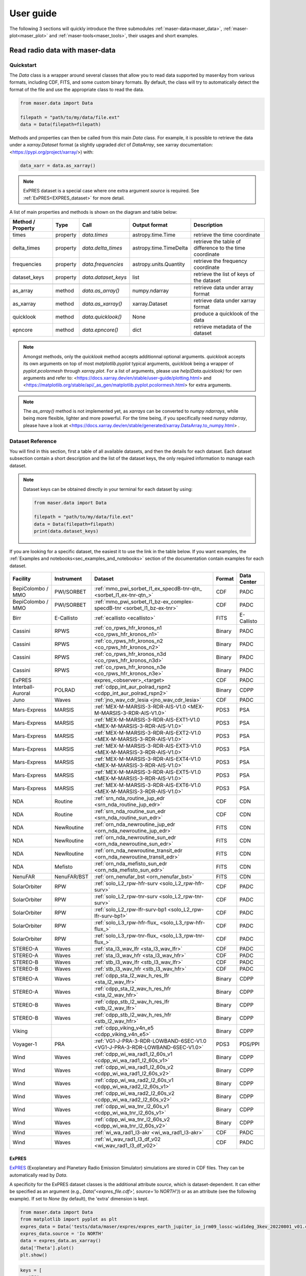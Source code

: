 User guide
=============

.. _sec_user_guide:

The following 3 sections will quickly introduce the three submodules :ref:`maser-data<maser_data>`, :ref:`maser-plot<maser_plot>` and :ref:`maser-tools<maser_tools>`,
their usages and short examples.

.. _maser_data:

Read radio data with maser-data
-------------------------------------

Quickstart
~~~~~~~~~~~

The `Data` class is a wrapper around several classes that allow you to read data supported by maser4py from various
formats, including CDF, FITS, and some custom binary formats. By default, the class will try to automatically detect
the format of the file and use the appropriate class to read the data.

.. code:: python

    from maser.data import Data

    filepath = "path/to/my/data/file.ext"
    data = Data(filepath=filepath)


Methods and properties can then be called from this main `Data` class. For example, it is possible to retrieve the data under a `xarray.Dataset` format
(a slightly upgraded `dict` of `DataArray`, see xarray documentation: <https://pypi.org/project/xarray/>) with:

.. code:: python

    data_xarr = data.as_xarray()

.. note::

    ExPRES dataset is a special case where one extra argument `source` is required. See :ref:`ExPRES<EXPRES_dataset>` for more detail.

A list of main properties and methods is shown on the diagram and table below:

.. image:: figures/Maser_basic.png
   :width: 500
   :alt: Maser4py basic routines diagram.

+-------------------+----------+---------------------+------------------------+---------------------------------------------------------+
| Method / Property | Type     |  Call               | Output format          | Description                                             |
+===================+==========+=====================+========================+=========================================================+
| times             | property | `data.times`        | astropy.time.Time      | retrieve the time coordinate                            |
+-------------------+----------+---------------------+------------------------+---------------------------------------------------------+
| delta_times       | property | `data.delta_times`  | astropy.time.TimeDelta | retrieve the table of difference to the time coordinate |
+-------------------+----------+---------------------+------------------------+---------------------------------------------------------+
| frequencies       | property | `data.frequencies`  | astropy.units.Quantity | retrieve the frequency coordinate                       |
+-------------------+----------+---------------------+------------------------+---------------------------------------------------------+
| dataset_keys      | property | `data.dataset_keys` | list                   | retrieve the list of keys of the dataset                |
+-------------------+----------+---------------------+------------------------+---------------------------------------------------------+
+-------------------+----------+---------------------+------------------------+---------------------------------------------------------+
| as_array          | method   | `data.as_array()`   | numpy.ndarray          | retrieve data under array format                        |
+-------------------+----------+---------------------+------------------------+---------------------------------------------------------+
| as_xarray         | method   | `data.as_xarray()`  | xarray.Dataset         | retrieve data under xarray format                       |
+-------------------+----------+---------------------+------------------------+---------------------------------------------------------+
| quicklook         | method   | `data.quicklook()`  | None                   | produce a quicklook of the data                         |
+-------------------+----------+---------------------+------------------------+---------------------------------------------------------+
| epncore           | method   | `data.epncore()`    | dict                   | retrieve metadata of the dataset                        |
+-------------------+----------+---------------------+------------------------+---------------------------------------------------------+


.. note::

    Amongst methods, only the `quicklook` method accepts additionnal optional arguments.
    `quicklook` accepts its own arguments on top of most `matplotlib.pyplot` typical arguments,
    `quicklook` being a wrapper of `pyplot.pcolormesh` through `xarray.plot`. For a list of arguments, please use `help(Data.quicklook)` for own arguments and
    refer to: <https://docs.xarray.dev/en/stable/user-guide/plotting.html> and <https://matplotlib.org/stable/api/_as_gen/matplotlib.pyplot.pcolormesh.html>
    for extra arguments.

.. note::
    The `as_array()` method is not implemented yet, as `xarrays` can be converted to `numpy ndarrays`, while being more flexible, lighter and more powerful.
    For the time being, if you specifically need `numpy ndarray`, please have a look at <https://docs.xarray.dev/en/stable/generated/xarray.DataArray.to_numpy.html> .


Dataset Reference
~~~~~~~~~~~~~~~~~~

You will find in this section, first a table of all available datasets, and then the details for each dataset. Each dataset subsection contain a short description and
the list of the dataset keys, the only required information to manage each dataset.


.. note::

   Dataset keys can be obtained directly in your terminal for each dataset by using:

   .. code:: python

       from maser.data import Data

       filepath = "path/to/my/data/file.ext"
       data = Data(filepath=filepath)
       print(data.dataset_keys)

If you are looking for a specific dataset, the easiest it to use the link in the table below. If you want examples,
the :ref:`Examples and notebooks<sec_examples_and_notebooks>` section of the documentation contain examples for each dataset.

+-------------------+------------+------------------------------------------------------------------------------+--------+-------------+
| Facility          | Instrument | Dataset                                                                      | Format | Data Center |
+===================+============+==============================================================================+========+=============+
| BepiColombo / MMO | PWI/SORBET | :ref:`mmo_pwi_sorbet_l1_ex_specdB-tnr-qtn_ <sorbet_l1_ex-tnr-qtn_>`          | CDF    | PADC        |
+-------------------+------------+------------------------------------------------------------------------------+--------+-------------+
| BepiColombo / MMO | PWI/SORBET | :ref:`mmo_pwi_sorbet_l1_bz-ex_complex-specdB-tnr <sorbet_l1_bz-ex-tnr>`      | CDF    | PADC        |
+-------------------+------------+------------------------------------------------------------------------------+--------+-------------+
| Birr              | E-Callisto | :ref:`ecallisto <ecallisto>`                                                 | FITS   | E-Callisto  |
+-------------------+------------+------------------------------------------------------------------------------+--------+-------------+
| Cassini           | RPWS       | :ref:`co_rpws_hfr_kronos_n1 <co_rpws_hfr_kronos_n1>`                         | Binary | PADC        |
+-------------------+------------+------------------------------------------------------------------------------+--------+-------------+
| Cassini           | RPWS       | :ref:`co_rpws_hfr_kronos_n2 <co_rpws_hfr_kronos_n2>`                         | Binary | PADC        |
+-------------------+------------+------------------------------------------------------------------------------+--------+-------------+
| Cassini           | RPWS       | :ref:`co_rpws_hfr_kronos_n3d <co_rpws_hfr_kronos_n3d>`                       | Binary | PADC        |
+-------------------+------------+------------------------------------------------------------------------------+--------+-------------+
| Cassini           | RPWS       | :ref:`co_rpws_hfr_kronos_n3e <co_rpws_hfr_kronos_n3e>`                       | Binary | PADC        |
+-------------------+------------+------------------------------------------------------------------------------+--------+-------------+
| ExPRES            |            | expres_<observer>_<target>                                                   | CDF    | PADC        |
+-------------------+------------+------------------------------------------------------------------------------+--------+-------------+
| Interball-Auroral | POLRAD     | :ref:`cdpp_int_aur_polrad_rspn2 <cdpp_int_aur_polrad_rspn2>`                 | Binary | CDPP        |
+-------------------+------------+------------------------------------------------------------------------------+--------+-------------+
| Juno              | Waves      | :ref:`jno_wav_cdr_lesia <jno_wav_cdr_lesia>`                                 | CDF    | PADC        |
+-------------------+------------+------------------------------------------------------------------------------+--------+-------------+
| Mars-Express      | MARSIS     | :ref:`MEX-M-MARSIS-3-RDR-AIS-V1.0 <MEX-M-MARSIS-3-RDR-AIS-V1.0>`             | PDS3   | PSA         |
+-------------------+------------+------------------------------------------------------------------------------+--------+-------------+
| Mars-Express      | MARSIS     | :ref:`MEX-M-MARSIS-3-RDR-AIS-EXT1-V1.0 <MEX-M-MARSIS-3-RDR-AIS-V1.0>`        | PDS3   | PSA         |
+-------------------+------------+------------------------------------------------------------------------------+--------+-------------+
| Mars-Express      | MARSIS     | :ref:`MEX-M-MARSIS-3-RDR-AIS-EXT2-V1.0 <MEX-M-MARSIS-3-RDR-AIS-V1.0>`        | PDS3   | PSA         |
+-------------------+------------+------------------------------------------------------------------------------+--------+-------------+
| Mars-Express      | MARSIS     | :ref:`MEX-M-MARSIS-3-RDR-AIS-EXT3-V1.0 <MEX-M-MARSIS-3-RDR-AIS-V1.0>`        | PDS3   | PSA         |
+-------------------+------------+------------------------------------------------------------------------------+--------+-------------+
| Mars-Express      | MARSIS     | :ref:`MEX-M-MARSIS-3-RDR-AIS-EXT4-V1.0 <MEX-M-MARSIS-3-RDR-AIS-V1.0>`        | PDS3   | PSA         |
+-------------------+------------+------------------------------------------------------------------------------+--------+-------------+
| Mars-Express      | MARSIS     | :ref:`MEX-M-MARSIS-3-RDR-AIS-EXT5-V1.0 <MEX-M-MARSIS-3-RDR-AIS-V1.0>`        | PDS3   | PSA         |
+-------------------+------------+------------------------------------------------------------------------------+--------+-------------+
| Mars-Express      | MARSIS     | :ref:`MEX-M-MARSIS-3-RDR-AIS-EXT6-V1.0 <MEX-M-MARSIS-3-RDR-AIS-V1.0>`        | PDS3   | PSA         |
+-------------------+------------+------------------------------------------------------------------------------+--------+-------------+
| NDA               | Routine    | :ref:`srn_nda_routine_jup_edr <srn_nda_routine_jup_edr>`                     | CDF    | CDN         |
+-------------------+------------+------------------------------------------------------------------------------+--------+-------------+
| NDA               | Routine    | :ref:`srn_nda_routine_sun_edr <srn_nda_routine_sun_edr>`                     | CDF    | CDN         |
+-------------------+------------+------------------------------------------------------------------------------+--------+-------------+
| NDA               | NewRoutine | :ref:`orn_nda_newroutine_jup_edr <orn_nda_newroutine_jup_edr>`               | FITS   | CDN         |
+-------------------+------------+------------------------------------------------------------------------------+--------+-------------+
| NDA               | NewRoutine | :ref:`orn_nda_newroutine_sun_edr <orn_nda_newroutine_sun_edr>`               | FITS   | CDN         |
+-------------------+------------+------------------------------------------------------------------------------+--------+-------------+
| NDA               | NewRoutine | :ref:`orn_nda_newroutine_transit_edr <orn_nda_newroutine_transit_edr>`       | FITS   | CDN         |
+-------------------+------------+------------------------------------------------------------------------------+--------+-------------+
| NDA               | Mefisto    | :ref:`orn_nda_mefisto_sun_edr <orn_nda_mefisto_sun_edr>`                     | FITS   | CDN         |
+-------------------+------------+------------------------------------------------------------------------------+--------+-------------+
| NenuFAR           | NenuFAR/BST| :ref:`orn_nenufar_bst <orn_nenufar_bst>`                                     | FITS   | CDN         |
+-------------------+------------+------------------------------------------------------------------------------+--------+-------------+
| SolarOrbiter      | RPW        | :ref:`solo_L2_rpw-hfr-surv <solo_L2_rpw-hfr-surv>`                           | CDF    | PADC        |
+-------------------+------------+------------------------------------------------------------------------------+--------+-------------+
| SolarOrbiter      | RPW        | :ref:`solo_L2_rpw-tnr-surv <solo_L2_rpw-tnr-surv>`                           | CDF    | PADC        |
+-------------------+------------+------------------------------------------------------------------------------+--------+-------------+
| SolarOrbiter      | RPW        | :ref:`solo_L2_rpw-lfr-surv-bp1 <solo_L2_rpw-lfr-surv-bp1>`                   | CDF    | PADC        |
+-------------------+------------+------------------------------------------------------------------------------+--------+-------------+
| SolarOrbiter      | RPW        | :ref:`solo_L3_rpw-hfr-flux_ <solo_L3_rpw-hfr-flux_>`                         | CDF    | PADC        |
+-------------------+------------+------------------------------------------------------------------------------+--------+-------------+
| SolarOrbiter      | RPW        | :ref:`solo_L3_rpw-tnr-flux_ <solo_L3_rpw-tnr-flux_>`                         | CDF    | PADC        |
+-------------------+------------+------------------------------------------------------------------------------+--------+-------------+
| STEREO-A          | Waves      | :ref:`sta_l3_wav_lfr <sta_l3_wav_lfr>`                                       | CDF    | PADC        |
+-------------------+------------+------------------------------------------------------------------------------+--------+-------------+
| STEREO-A          | Waves      | :ref:`sta_l3_wav_hfr <sta_l3_wav_hfr>`                                       | CDF    | PADC        |
+-------------------+------------+------------------------------------------------------------------------------+--------+-------------+
| STEREO-B          | Waves      | :ref:`stb_l3_wav_lfr <stb_l3_wav_lfr>`                                       | CDF    | PADC        |
+-------------------+------------+------------------------------------------------------------------------------+--------+-------------+
| STEREO-B          | Waves      | :ref:`stb_l3_wav_hfr <stb_l3_wav_hfr>`                                       | CDF    | PADC        |
+-------------------+------------+------------------------------------------------------------------------------+--------+-------------+
| STEREO-A          | Waves      | :ref:`cdpp_sta_l2_wav_h_res_lfr <sta_l2_wav_lfr>`                            | Binary | CDPP        |
+-------------------+------------+------------------------------------------------------------------------------+--------+-------------+
| STEREO-A          | Waves      | :ref:`cdpp_sta_l2_wav_h_res_hfr <sta_l2_wav_hfr>`                            | Binary | CDPP        |
+-------------------+------------+------------------------------------------------------------------------------+--------+-------------+
| STEREO-B          | Waves      | :ref:`cdpp_stb_l2_wav_h_res_lfr <stb_l2_wav_lfr>`                            | Binary | CDPP        |
+-------------------+------------+------------------------------------------------------------------------------+--------+-------------+
| STEREO-B          | Waves      | :ref:`cdpp_stb_l2_wav_h_res_hfr <stb_l2_wav_hfr>`                            | Binary | CDPP        |
+-------------------+------------+------------------------------------------------------------------------------+--------+-------------+
| Viking            |            | :ref:`cdpp_viking_v4n_e5 <cdpp_viking_v4n_e5>`                               | Binary | CDPP        |
+-------------------+------------+------------------------------------------------------------------------------+--------+-------------+
| Voyager-1         | PRA        | :ref:`VG1-J-PRA-3-RDR-LOWBAND-6SEC-V1.0 <VG1-J-PRA-3-RDR-LOWBAND-6SEC-V1.0>` | PDS3   | PDS/PPI     |
+-------------------+------------+------------------------------------------------------------------------------+--------+-------------+
| Wind              | Waves      | :ref:`cdpp_wi_wa_rad1_l2_60s_v1 <cdpp_wi_wa_rad1_l2_60s_v1>`                 | Binary | CDPP        |
+-------------------+------------+------------------------------------------------------------------------------+--------+-------------+
| Wind              | Waves      | :ref:`cdpp_wi_wa_rad1_l2_60s_v2 <cdpp_wi_wa_rad1_l2_60s_v2>`                 | Binary | CDPP        |
+-------------------+------------+------------------------------------------------------------------------------+--------+-------------+
| Wind              | Waves      | :ref:`cdpp_wi_wa_rad2_l2_60s_v1 <cdpp_wi_wa_rad2_l2_60s_v1>`                 | Binary | CDPP        |
+-------------------+------------+------------------------------------------------------------------------------+--------+-------------+
| Wind              | Waves      | :ref:`cdpp_wi_wa_rad2_l2_60s_v2 <cdpp_wi_wa_rad2_l2_60s_v2>`                 | Binary | CDPP        |
+-------------------+------------+------------------------------------------------------------------------------+--------+-------------+
| Wind              | Waves      | :ref:`cdpp_wi_wa_tnr_l2_60s_v1 <cdpp_wi_wa_tnr_l2_60s_v1>`                   | Binary | CDPP        |
+-------------------+------------+------------------------------------------------------------------------------+--------+-------------+
| Wind              | Waves      | :ref:`cdpp_wi_wa_tnr_l2_60s_v2 <cdpp_wi_wa_tnr_l2_60s_v2>`                   | Binary | CDPP        |
+-------------------+------------+------------------------------------------------------------------------------+--------+-------------+
| Wind              | Waves      | :ref:`wi_wa_rad1_l3-akr <wi_wa_rad1_l3-akr>`                                 | CDF    | PADC        |
+-------------------+------------+------------------------------------------------------------------------------+--------+-------------+
| Wind              | Waves      | :ref:`wi_wav_rad1_l3_df_v02 <wi_wav_rad1_l3_df_v02>`                         | CDF    | PADC        |
+-------------------+------------+------------------------------------------------------------------------------+--------+-------------+


.. _EXPRES_dataset:

ExPRES
""""""""""""""""""""""""""""""

`ExPRES <https://maser.lesia.obspm.fr/task-2-modeling-tools/expres/?lang=en>`_ (Exoplanetary and Planetary Radio
Emission Simulator) simulations are stored in CDF files. They can be automatically read by `Data`.

A specificity for the ExPRES dataset classes is the additional attribute `source`, which is dataset-dependent.
It can either be specified as an argument (e.g., `Data('<expres_file.cdf>', source='Io NORTH')`) or as an attribute (see the following
example). If set to `None` (by default), the 'extra' dimension is kept.

.. code-block:: python

   from maser.data import Data
   from matplotlib import pyplot as plt
   expres_data = Data('tests/data/maser/expres/expres_earth_jupiter_io_jrm09_lossc-wid1deg_3kev_20220801_v01.cdf')
   expres_data.source = 'Io NORTH'
   data = expres_data.as_xarray()
   data['Theta'].plot()
   plt.show()


.. image:: figures/Example_padc_expres.png
   :width: 500
   :alt: expres example plot

.. code-block:: python

   keys = [
      "FC",
      "FP",
      "Polarization",
      "Theta",
      "CML",
      "ObsDistance",
      "ObsLatitude",
      "SrcFreqMax",
      "SrcFreqMaxCMI",
      "SrcLongitude",
   ]


Interball-Auroral / POLRAD
""""""""""""""""""""""""""""""

All descriptions in this section are adapted from the `CDPP Data Archive portal <https://cdpp-archive.cnes.fr>`_.

The POLRAD instrument onboard the INTERBALL Auroral Probe is a radio-spectro-polarimeter aimed to
provide measurements of the auroral kilometric radiation (AKR) and plasma waves generated in the
Earth auroral regions from the orbit of the Interball Auroral Probe (Interball-2). Its scientific
objectives include studies of:

* AKR generation from sources associated with the field-aligned acceleration regions in the auroral
  magnetosphere,
* modes of AKR emission inferred from measurements of the Stokes parameters of the wave polarisation,
* direction finding and directivity of the AKR emission.

POLRAD is a step-frequency analyser (SFA) aimed at measuring intensity of the AKR and its polarization
parameters in the frequency range selected between 4 kHz and 2 MHz with a frequency resolution of
4.096 kHz. The detailed list of the instrumental characteristics are given in Table 1. Three orthogonal
antennae are used to detect wave electric fields: two 22 m long (tip-to-tip) dipoles perpendicular to
the spin axis of the spacecraft (Y and Z antennae) and one monopole 11 m long (center of the s/c to tip)
deployed along it in antisolar direction (X antenna).

.. _cdpp_int_aur_polrad_rspn2:

cdpp_int_aur_polrad_rspn2
.........................

* **Data Centre**: CNES/CDPP

The RSPN2 (*Radio Spectrograms Level 2*) dataset consist of receiver frequency sweeps, containing power
intensities of radio emission at consecutive frequency steps staring from the highest and ending on
the lowest (which is always 4 kHz), and information on the instrument status.

.. code-block:: python

   keys = ["EX", "EY", "EZ"]


WIND/Waves
""""""""""""""""""""""""""""""

The WAVES experiment exploits instrumentation developed jointly by the Observatoire de Paris, the
University of Minnesota, and the Goddard Space Flight Center. The Radio and Plasma WAVES investigation
on the WIND spacecraft provides comprehensive coverage of radio and plasma wave phenomena in the frequency
range from a fraction of a Hertz up to about 14 MHz for the electric field and 3 kHz for the magnetic field.
This package allows several kinds of measurements all of which are essential to understanding the Earth's
environment - the Geospace - and its response to varying solar wind conditions. In situ measurements of
different modes of plasma waves give information on local processes and couplings in different regions and
boundaries of the Geospace leading to plasma instabilities: magneto-acoustic waves, ion cyclotron waves,
whistler waves, electron plasma oscillations, electron burst noise and other types of electrostatic or
electromagnetic waves.

The sensors are:

* three electric dipolar antenna systems supplied by Fairchild Space (two are coplanar, orthogonal wire
  dipole antennas in the spin-plane, the other a rigid spin-axis dipole);
* three magnetic search coils mounted orthogonally (designed and built by the University of Iowa).

.. _cdpp_wi_wa_rad1_l2_60s_v1:

cdpp_wi_wa_rad1_l2_60s_v1
.........................

* **Data Centre**: CNES/CDPP

.. code-block:: python

   "Work in progress"

.. _cdpp_wi_wa_rad1_l2_60s_v2:

cdpp_wi_wa_rad1_l2_60s_v2
.........................

* **Data Centre**: CNES/CDPP

.. code-block:: python

   "Work in progress"

.. _cdpp_wi_wa_rad2_l2_60s_v1:

cdpp_wi_wa_rad2_l2_60s_v1
.........................

* **Data Centre**: CNES/CDPP

.. code-block:: python

   "Work in progress"

.. _cdpp_wi_wa_rad2_l2_60s_v2:

cdpp_wi_wa_rad2_l2_60s_v2
.........................

* **Data Centre**: CNES/CDPP

.. code-block:: python

   "Work in progress"

.. _cdpp_wi_wa_tnr_l2_60s_v1:

cdpp_wi_wa_tnr_l2_60s_v1
.........................

* **Data Centre**: CNES/CDPP

.. code-block:: python

   "Work in progress"

.. _cdpp_wi_wa_tnr_l2_60s_v2:

cdpp_wi_wa_tnr_l2_60s_v2
.........................

* **Data Centre**: CNES/CDPP

.. code-block:: python

   "Work in progress"

.. _cdpp_wi_wa_rad1_l2:

cdpp_wi_wa_rad1_l2
..................

* **Data Centre**: CNES/CDPP

.. code-block:: python

   keys = ["VS", "VSP", "VZ", "TS", "TSP", "TZ", "MODE"]

.. _wi_wa_rad1_l3-akr:

wi_wa_rad1_l3-akr
.................

* **Data Centre**: ObsParis/PADC

.. code-block:: python

   keys = [
        "FLUX_DENSITY",
        "SNR",
    ]

.. _wi_wav_rad1_l3_df_v02:

wi_wav_rad1_l3_df_v02
......................

* **Data Centre**: ObsParis/PADC

.. code-block:: python

   keys = [
        "STOKES_I",
        "SWEEP",
        "WAVE_AZIMUTH_SRF",
        "WAVE_COLATITUDE_SRF",
        "SOURCE_SIZE",
        "QUALITY_FLAG",
        "MODULATION_RATE",
    ]


Mars-Express / MARSIS
""""""""""""""""""""""""""""""

.. _MEX-M-MARSIS-3-RDR-AIS-V1.0:

MEX-M-MARSIS-3-RDR-AIS-V1.0
...........................

* **Data Centre**: ESA/PSA

Sub-collections from ESA/PSA archive: ``MEX-M-MARSIS-3-RDR-AIS-V1.0``, ``MEX-M-MARSIS-3-RDR-AIS-EXT1-V1.0``,
``MEX-M-MARSIS-3-RDR-AIS-EXT2-V1.0``, ``MEX-M-MARSIS-3-RDR-AIS-EXT3-V1.0``, ``MEX-M-MARSIS-3-RDR-AIS-EXT4-V1.0``,
``MEX-M-MARSIS-3-RDR-AIS-EXT5-V1.0`` and ``MEX-M-MARSIS-3-RDR-AIS-EXT6-V1.0``.

.. code-block:: python

   keys = [
        "SPECTRAL_DENSITY",
        "SPECTRAL_DENSITY_AVG",
        "SPECTRAL_DENSITY_MED",
        "SPECTRAL_DENSITY_MAX",
        "SPECTRAL_DENSITY_MIN",
    ]


Juno / Waves
""""""""""""""""""""""""""""""

.. _jno_wav_cdr_lesia:

jno_wav_cdr_lesia
.................

* **Data Centre**: ObsParis/PADC

.. code-block:: python

   keys = [
      "INTENSITY",
      "BACKGROUND",
      "INTENSITY_BG_COR",
   ]


Voyager / PRA
""""""""""""""""""""""""""""""

.. _VG1-J-PRA-3-RDR-LOWBAND-6SEC-V1.0:

.. warning::
    Time for Voyager are known for not being recorded in a not monotonic way. Be careful with these data.


VG1-J-PRA-3-RDR-LOWBAND-6SEC-V1.0
.................................

* **Data Centre**: NASA/PDS/PPI

.. code-block:: python

   keys = ["L", "R"]


Viking
""""""

.. _cdpp_viking_v4n_e5:

cdpp_viking_v4n_e5
..................

* **Data Centre**: NASA/PDS/PPI

.. code-block:: python

   "Work in progress"


E-Callisto
""""""""""""""""""""""""""""""


.. _ecallisto:

ecallisto
.........

* **Data Centre**: E-Callisto

.. code-block:: python

   keys = ["Flux Density"]

Nançay Decameter Array (NDA)
""""""""""""""""""""""""""""""

.. _srn_nda_routine_jup_edr:

srn_nda_routine_jup_edr
.......................

* **Data Centre**: Centre de Données de Nançay (CDN)

.. code-block:: python

   keys = ["LL", "RR"]

.. _srn_nda_routine_sun_edr:

srn_nda_routine_sun_edr
.......................

* **Data Centre**: Centre de Données de Nançay (CDN)

.. code-block:: python

   keys = ["LL", "RR"]


.. _orn_nda_newroutine_jup_edr:

orn_nda_newroutine_jup_edr
...........................

* **Data Centre**: Centre de Données de Nançay (CDN)

.. code-block:: python

   keys = ["LL", "RR", "LR_RE", "LR_IM"]

.. _orn_nda_newroutine_sun_edr:

orn_nda_newroutine_sun_edr
...........................

* **Data Centre**: Centre de Données de Nançay (CDN)

.. code-block:: python

   keys = ["LL", "RR"]

.. _orn_nda_newroutine_transit_edr:

orn_nda_newroutine_transit_edr
................................

* **Data Centre**: Centre de Données de Nançay (CDN)

.. code-block:: python

   keys = ["LL", "RR"]

.. _orn_nda_mefisto_sun_edr:

orn_nda_mefisto_sun_edr
.......................

* **Data Centre**: Centre de Données de Nançay (CDN)

.. code-block:: python

   keys = ["LL", "RR"]


Nançai / NenuFAR
""""""""""""""""

.. _orn_nenufar_bst:

orn_nenufar_bst
.......................

* **Data Centre**: Centre de Données de Nançay (CDN)

.. code-block:: python

   keys = ["NW", "NE"]


STEREO-A and STEREO-B / Waves / LFR and HFR
"""""""""""""""""""""""""""""""""""""""""""

.. _sta_l3_wav_lfr:

.. _sta_l3_wav_hfr:

.. _stb_l3_wav_lfr:

.. _stb_l3_wav_hfr:


sta_l3_wav_lfr
...............

* **Data Centre**: Paris Astronomical Data Centre (PADC)

.. code-block:: python

   keys = [
        "STOKES_I",
        "STOKES_Q",
        "STOKES_U",
        "STOKES_V",
        "SOURCE_SIZE",
        "PSD_FLUX",
        "PSD_SFU",
        "WAVE_AZIMUTH_HCI",
        "WAVE_AZIMUTH_HEE",
        "WAVE_AZIMUTH_HEEQ",
        "WAVE_AZIMUTH_RTN",
        "WAVE_COLATITUDE_HCI",
        "WAVE_COLATITUDE_HEE",
        "WAVE_COLATITUDE_HEEQ",
        "WAVE_COLATITUDE_RTN",
    ]



.. _sta_l2_wav_lfr:

.. _sta_l2_wav_hfr:

.. _stb_l2_wav_lfr:

.. _stb_l2_wav_hfr:


cdpp_sta_l2_wav_h_res_lfr
..........................

* **Data Centre**: CNES/CDPP

.. code-block:: python

   keys = ["agc1", "agc2", "auto1", "auto2", "crossr", "crossi"]



BepiColombo / MMO Mio / PWI / SORBET
""""""""""""""""""""""""""""""""""""

.. _sorbet_l1_ex-tnr-qtn_:

mmo_pwi_sorbet_l1_ex_specdB-tnr-qtn
.....................................

* **Data Centre**: ObsParis/PADC

.. code-block:: python

   "Work in progress"

.. _sorbet_l1_bz-ex-tnr:

mmo_pwi_sorbet_l1_bz-ex_complex-specdB-tnr
..........................................

* **Data Centre**: ObsParis/PADC

.. code-block:: python

   "Work in progress"


Cassini / RPWS
""""""""""""""

.. _co_rpws_hfr_kronos_n1:

co_rpws_hfr_kronos_n1
.....................

* **Data Centre**: ObsParis/PADC

.. code-block:: python

   keys = ["agc1", "auto1", "agc2", "auto2", "cross1", "cross2"]

.. _co_rpws_hfr_kronos_n2:

co_rpws_hfr_kronos_n2
.....................

* **Data Centre**: ObsParis/PADC

.. code-block:: python

   keys = ["autoX", "autoZ", "crossR", "crossI"]

.. _co_rpws_hfr_kronos_n3d:

co_rpws_hfr_kronos_n3d
.......................

* **Data Centre**: ObsParis/PADC

.. code-block:: python

   keys = ["s", "q", "u", "v", "snx", "snz"]

.. note::

   All n3 level Cassini datasets also need n2 level datasets (locally downloaded as well). n2 level data are expected in a given
   directory architecture, with a path from n3* directory:

   .. code:: python

       "../n2/"

.. _co_rpws_hfr_kronos_n3e:

co_rpws_hfr_kronos_n3e
.......................

* **Data Centre**: ObsParis/PADC

.. code-block:: python

   keys = ["s", "v", "th", "ph", "snx", "snz"]

.. note::

   All n3 level Cassini datasets also need n2 level datasets (locally downloaded as well). n2 level data are expected in a given
   directory architecture, with a path from n3* directory:

   .. code:: python

       "../n2/"


SolarOrbiter / RPW / LFR - TNR - HFR
""""""""""""""""""""""""""""""""""""

.. _solo_L2_rpw-lfr-surv-bp1:

solo_L2_rpw-lfr-surv-bp1
........................

* **Data Centre**: ObsParis/PADC

.. code-block:: python

   keys = [
        "PE",
        "PB",
        "DOP",
        "ELLIP",
        "SX_REA",
        "DELTA_TIMES",
        "MODE_NB",
    ]

.. _solo_L2_rpw-tnr-surv:

solo_L2_rpw-tnr-surv
....................

* **Data Centre**: ObsParis/PADC

.. code-block:: python

   keys = [
        "VOLTAGE_SPECTRAL_POWER_CH1",
        "VOLTAGE_SPECTRAL_POWER_CH2",
        "SENSOR_CH1",
        "SENSOR_CH2",
        "V1",
        "V2",
        "V3",
        "V1-V2",
        "V2-V3",
        "V3-V1",
        "B_MF",
        "HF_V1-V2",
        "HF_V2-V3",
        "HF_V3-V1",
        "DELTA_TIMES",
    ]

.. _solo_L2_rpw-hfr-surv:

solo_L2_rpw-hfr-surv
....................

* **Data Centre**: ObsParis/PADC

.. code-block:: python

   keys = [
        "VOLTAGE_SPECTRAL_POWER",
        "SENSOR",
        "CHANNEL",
        "V1",
        "V2",
        "V3",
        "V1-V2",
        "V2-V3",
        "V3-V1",
        "B_MF",
        "HF_V1-V2",
        "HF_V2-V3",
        "HF_V3-V1",
        "DELTA_TIMES",
        "FREQ_INDICES",
        "VOLTAGE_SPECTRAL_POWER_CH1",
        "VOLTAGE_SPECTRAL_POWER_CH2",
    ]

.. _solo_L3_rpw-tnr-flux_:

solo_L3_rpw-tnr-flux
........................

* **Data Centre**: ObsParis/PADC

.. code-block:: python

   keys = ["PSD_V2", "PSD_FLUX", "PSD_SFU"]

.. _solo_L3_rpw-hfr-flux_:

solo_L3_rpw-hfr-flux
........................

* **Data Centre**: ObsParis/PADC

.. code-block:: python

   keys = ["PSD_V2", "PSD_FLUX", "PSD_SFU"]

.. _maser_plot:

Plot radio data with maser-plot
-------------------------------------

Quickstart
~~~~~~~~~~~

maser-plot offers "ready-to-use" data plotting capabilities in complement to maser-data.

For the moment it only works with data from Solar Orbiter/RPW, but additional data should be added later.

Here is a example to read and plot Solar Orbiter/RPW TNR receiver dynamical spectrum using maser-data, maser-plot and matplotlib:

.. code:: python

    from maser.data import Data
    from maser.plot.rpw.tnr import plot_auto

    # Parse TNR CDF file with maser.data.Data class
    tnr_filepath = "solo_L2_rpw-tnr-surv_20211009_V02.cdf"
    tnr_data = Data(filepath=tnr_filepath)

     # Plot data "as is" (i.e., without any post-processing or filters)
    import matplotlib.pyplot as plt
    import matplotlib.colorbar as cbar

    fig, ax = plt.subplots(figsize=(10, 5))
    # Define plot main title
    #fig.suptitle("RPW Tuto")
    fig.tight_layout()
    cbar_ax, kw = cbar.make_axes(ax, shrink=1.4)
    # plot AUTO
    plot_auto(tnr_data, ax=ax, figure=fig, cbar_ax=cbar_ax)
    # Define plot subtitle
    ax.set_title('RPW TNR spectral power density from ' + filepath.name)
    plt.show()

Which should give:

.. image:: figures/solo_L2_rpw-tnr-surv_20211009_V02.png
   :width: 400
   :alt: solo_L2_rpw-tnr-surv_20211009 example plot

.. note:: using matplotlib is not mandatory here, but allows to refine plotting options.

.. _maser_tools:

Extra tools from maser-tools
-----------------------------

Quickstart
~~~~~~~~~~~

maser-tools offers methods to handle radio data file format and time.

It currently contains programs to :
    - handle `CDF file format <https://cdf.gsfc.nasa.gov/>`_
    - Ensure conversions between time bases (i.e. TT2000<->UTC)


The *cdf* module
~~~~~~~~~~~~~~~~~

The *cdf* module contains the following tools:

- *cdf*, a backup of the spacepy.pycdf module (https://pythonhosted.org/SpacePy/pycdf.html), only used in the case where spacepy package is not installed in the system.
- :ref:`cdfcompare<cdf_compare>`, a tool to compare two CDFs
- :ref:`serializer<cdf_serializer>`, to convert skeleton CDF files (in Excel or ASCII format) into master CDF binary files
- :ref:`validator<cdf_validator>`, to validate the content of a CDF file from a given data model.

For more information about the CDF format, please visit http://cdf.gsfc.nasa.gov/.


.. _cdf_compare:

Compare two CDF files content with ``cdf_compare``
""""""""""""""""""""""""""""""""""""""""""""""""""""

The *cdf.cdfcompare* module can be used to compare the content of two CDFs.

To get the full list of input parameters, print the help message from command line:

.. code-block:: bash

    maser cdf_compare --help


Short example
..............

.. code:: python

    from maser.tools.cdf.cdf_compare import cdf_compare

    # Define paths of the two CDF files to compare
    cdf_file1 = 'cdf_file1_path'
    cdf_file2 = 'cdf_file2_path'

    # Run cdf_compare
    results = cdf_compare(cdf_file1, cdf_file2)

    if results:
        # If differences are found, print them
        print(results)
    else:
        print('No difference found between {0} and {1}'.format(cdf_file1, cdf_file2))

If no discrepancy is found between the two input CDF files, the dictionary `results` should be empty. Otherwise, it should contain differences found between both CDF files.

.. note::

    - By default ``cdf_compare`` also checks the CDF attributes.
    - ``cdf_compare`` can also be run as a command line tool. Run `maser cdf_compare --help` from a terminal for more information.


.. _cdf_serializer:

cdf.serializer
""""""""""""""""

The *cdf.serializer* module allows users to convert CDF between the following formats:

- Skeleton table (ASCII)
- Binary CDF ("Master")
- Excel 2007 format (.xlsx)

Module can be imported in Python programs or called directly from a terminal using the dedicated command line interface.

.. important::

    The conversions between skeleton table and binary CDF are performed calling the *skeletontable* and *skeletoncdf* programs
    from the NASA CDF software (visit https://cdf.gsfc.nasa.gov/ for more details).


Converting a binary CDF to a skeleton table
""""""""""""""""""""""""""""""""""""""""""""

The *skeletontable* sub-command allows to convert CDF from binary CDF to skeleton table by calling the skeletontable NASA CDF software program.

An option also allows to export skeleton table into Excel 2007 format file (.xlsx), see below: :ref:`Convert into MS Excel sheet file<skeleton_table_excel>`.

To display the help, enter:

.. code-block:: bash

  maser skeletontable --help

Short example
..............

Convert all input CDFs named "input_*.cdf" into skeleton tables. Output files will be saved into the /tmp/cdf/build folder.
Output files will have the same names than input CDFs but with the extension ".skt".

.. code-block:: bash

   maser skeletontable "input_*.cdf" --output_dir /tmp/cdf/build

.. _skeleton_table_excel:

Convert master binary CDF into MS Excel sheet file
...................................................

Here is an example to export a master CDF binary file into
a MS Excel sheet file using maser-tool:

.. code:: bash

    cdf_file=master_binary.cdf
    build_dir=./build
    maser skeletontable --to-xlsx -o $build_dir $cdf_file

Running the command below should create a new file `master_binary.xlsx` in the `build` folder.

.. note::

    - It is also possible to provide a Skeleton table file as an input (instead of master CDF binary file)
    - Use `maser skeletoncdf` command to generate skeleton table and master CDF files from an MS Excel file.
    - Example of export Excel file can be found in `support/cdf/convert_example.xlsx`


Converting skeleton CDF to binary CDF
""""""""""""""""""""""""""""""""""""""

The *skeletoncdf* sub-command allows to convert CDF from skeleton table to binary CDF by calling the skeletoncdf NASA CDF software program.

An option also allows to use Excel 2007 format file (.xlsx) as an input to the *skeletoncdf* sub-command.

To display the help, enter:

.. code-block:: bash

  maser skeletoncdf --help


Expected Excel file format description
""""""""""""""""""""""""""""""""""""""""

This section describes the structure of the Excel format file that can be used by the cdf.serializer module.

Note that:

* Only the Excel 2007 format is supported (i.e., .xlsx).
* Only zVariables are supported

.. warning::

  Make sure to respect the letter case!

The Excel file shall contain the following sheets:

- header
- GLOBALattributes
- zVariables
- VARIABLEattributes
- NRV

The first row of each sheet must be used to provide the name of the columns.

*header* sheet
...............

The "header" sheet must contain the following columns:

CDF_NAME
  Name of the CDF master file (without the extension)
DATA ENCODING
  Type of data encoding
MAJORITY
  Majority of the CDF data parsing ("COLUMN" or "ROW")
FORMAT
  Indicates if the data are saved in a single ("SINGLE") or
  on multiple ("MULTIPLE") CDF files
CDF_COMPRESSION
  Type of compression applied to the CDF
CDF_CHECKSUM
  Checksum applied to the CDF

*GLOBALattributes* sheet
.........................

The "GLOBALattributes" sheet shall contain the following columns:

Attribute Name
  Name of the global attribute
Entry Number
  Index of the current entry starting at 1
Data Type
  CDF data type of the global attribute (only the "CDF_CHAR" type is supported)
Value
  Value of the current entry

*zVariables* sheet
....................

The "zVariables" sheet shall contain the following columns:

Variable Name
  Name of the zVariable
Data Type
  CDF data type of the zVariable
Number Elements
  Number of elements of the zVariable (shall be always 1, except for CDF_[U]CHAR" type)
Dims
  Number of dimension of the zVariable (shall be 0 if the variable is a scalar)
Sizes
  If the variable is not a scalar, provides its dimension sizes.
Record Variance
  Indicates if the variable values can change ("T") or not ("F") from a record to another.
Dimension Variances
  Indicates how the variable values vary over each dimension.
VAR_COMPRESSION
  Compression algorithm applied to the variable.
VAR_SPARESERECORDS
  Spare record of the variable.
VAR_PADVALUE
  Pad value of the variable.

*VARIABLEattributes* sheet
............................

The "VARIABLEattributes" sheet shall contain the following columns:

Variable Name
  Name of the zVariable
Attribute Name
  Name of the variable attribute
Data Type
  CDF data type of the variable attribute
Value
  Value of the variable attribute


*NRV* sheet
.............

The "NRV" sheet shall contain the following columns:

Variable Name
  Name of the zVariable
Index
  Index of the current NR row
Value
  Value of the current NR row

.. _cdf_validator:

The *cdf.validator* tool
""""""""""""""""""""""""""

*validator* provides methods to validate a CDF format file from a given model.

It contains only one *Validate* class that regroups all of the validation methods.


The *Validate* class
.....................

To import the *Validate* class from Python, enter:

.. code-block:: python

  from maser.utils.cdf.cdfvalidator import Validate

The Model validation test
...........................

The *Validate* class allows user to check if a given CDF format file contains specific attributes or variables, by providing a
so-called "cdfvalidator model file".

This model file shall be in the JSON format. All items and values are case sensitive.
It can include the following JSON objects:

.. csv-table::  CDFValidator JSON objects
   :header: "JSON object", "Description"
   :widths: 35, 65

   "GLOBALattributes", "Contains the list of global attributes to check"
   "VARIABLEattributes", "Contains the list of variable attributes to check"
   "zVariables", "Contains the list of zvariables to check"

Note that any additional JSON object will be ignored.

The table below lists the JSON items that are allowed to be found in the *GLOBALattributes*, *VARIABLEattributes* and *zVariables* JSON objects.

.. csv-table::  CDFValidator JSON object items
   :header: "JSON item", "JSON type", "Priority", "Description"
   :widths: 45, 15, 15, 35

    "attributes", "vector", "optional", "List of variable attributes. An element of the vector shall be a JSON object that can contain one or more of the other  JSON items listed in this table"
    "dims", "integer", "optional", "Number of dimensions of the CDF item"
    "entries", "vector", "optional", "Entry value(s) of the CDF item to be found"
    "hasvalue", "boolean", "optional", "If it is set to true, then the current CDF item must have at least one nonzero entry value"
    "name", "string", "mandatory", "Name of the CDF item (attribute or variable) to check"
    "sizes", "vector", "optional", "Dimension sizes of the CDF item"
    "type", "attribute", "optional", "CDF data type of the CDF item "


Command line interface
.......................

To display the help of the module, enter:

::

  cdf_validator --help

The full calling sequence is:

::

    maser cdf_validator [-h] [-m MODEL_FILE] [-c CDFVALIDATE_BIN] [-I] [-C] cdf_file

positional arguments:
  cdf_file              Path of the CDF format file to validate

optional arguments:
  -h, --help            show this help message and exit
  -m MODEL_FILE, --model-file MODEL_FILE
                        Path to the model file in JSON format
  -c CDFVALIDATE_BIN, --cdfvalidate-bin CDFVALIDATE_BIN
                        Path of the cdfvalidate NASA CDF tool executable
  -I, --istp            Check the ISTP guidelines compliance
  -C, --run-cdfvalidate
                        Run the cdfvalidate NASA CDF tool

Examples
..........

To test the cdf.validator program, use the dedicated scripts/test_cdfvalidator.sh bash script.

It should return something like:

.. code-block:: bash

  INFO    : Opening /tmp/cdfconverter_example.cdf
  INFO    : Loading /Users/xbonnin/Work/projects/MASER/Software/Tools/Git/maser-py/scripts/../maser/support/cdf/cdfvalidator_model_example.json
  INFO    : Checking GLOBALattributes:
  INFO    : --> Project
  WARNING : "Project"  has a wrong entry value: "Python>Python 2" ("Python>Python 3" expected)!
  INFO    : --> PI_name
  INFO    : --> TEXT
  INFO    : Checking VARIABLEattributes:
  INFO    : --> FIELDNAM
  INFO    : --> CATDESC
  INFO    : --> VAR_TYPE
  INFO    : Checking zVariables:
  INFO    : --> Epoch
  INFO    : --> Variable2
  INFO    : Checking variable attributes of "Variable2":
  INFO    : --> DEPEND_0
  WARNING : DEPEND_0 required!
  INFO    : Closing /tmp/cdfconverter_example.cdf


The *time* module
~~~~~~~~~~~~~~~~~~~

Download and show the leap seconds table (`CDFLeapSeconds.txt`)
""""""""""""""""""""""""""""""""""""""""""""""""""""""""""""""""

maser-tools allows users to retrive and show the content of the `CDFLeapSeconds.txt` file, as provided by the NASA CDF Team (i.e., https://cdf.gsfc.nasa.gov/html/CDFLeapSeconds.txt).

To download the `CDFLeapSeconds.txt` file:

.. code:: bash

    maser leapsec -D

To print leap seconds table:

.. code:: bash

    maser leapsec -S

Run ``maser leapsec --help`` to see the command help.

.. note::

    By default, the `CDFLeapSeconds.txt` file is downloaded in the `support/data` sub-folder of the `maser-tools` directory.


Command line interface
.......................

To display the help of the module, enter:

::

  maser leapsec --help

The full calling sequence is:

::

  maser leapsec [-h] [-D] [-O] [-S] [-f FILEPATH] [-d DATE]

Input keywords:

-h, --help            show this help message and exit
-f FILEPATH, --filepath FILEPATH
                      CDFLeapSeconds.txt filepath. Default is
                      [maser4py_rootdir]/support/data/CDFLeapSeconds.txt,
                      where [maser4py_rootdir] is the maser4py root directory.
-d DATE, --date DATE  Return the leap seconds for a given date and
                      time. (Expected format is "YYYY-MM-DDThh:mm:ss")
-S, --SHOW-TABLE      Show the leap sec. table
-O, --OVERWRITE       Overwrite existing file
-D, --DOWNLOAD-FILE
                      Download the CDFLeapSeconds.txt from
                      the NASA CDF site. The file will be saved in the path
                      defined in the --filepath argument..

The *time* tool
""""""""""""""""

The *time* tool offers time conversion methods between the following time systems:

- UTC: Coordinated Universal Time
- JD: Julian Days
- MJD: Modified Julian Days
- TT: Terrestrial Time
- TAI: International Atomic Time
- TT2000: Terrestrial Time since J2000 (2000-01-01T12:00:00)

.. note::
  The time conversion inside the methods is performed using numpy.timedelta64 and numpy.datetime64 objects for better time resolution.

.. warning::
  The highest time resolution of JD and MJD systems are fixed to microsecond. The TT2000 system can reach the nanosecond resolution.
